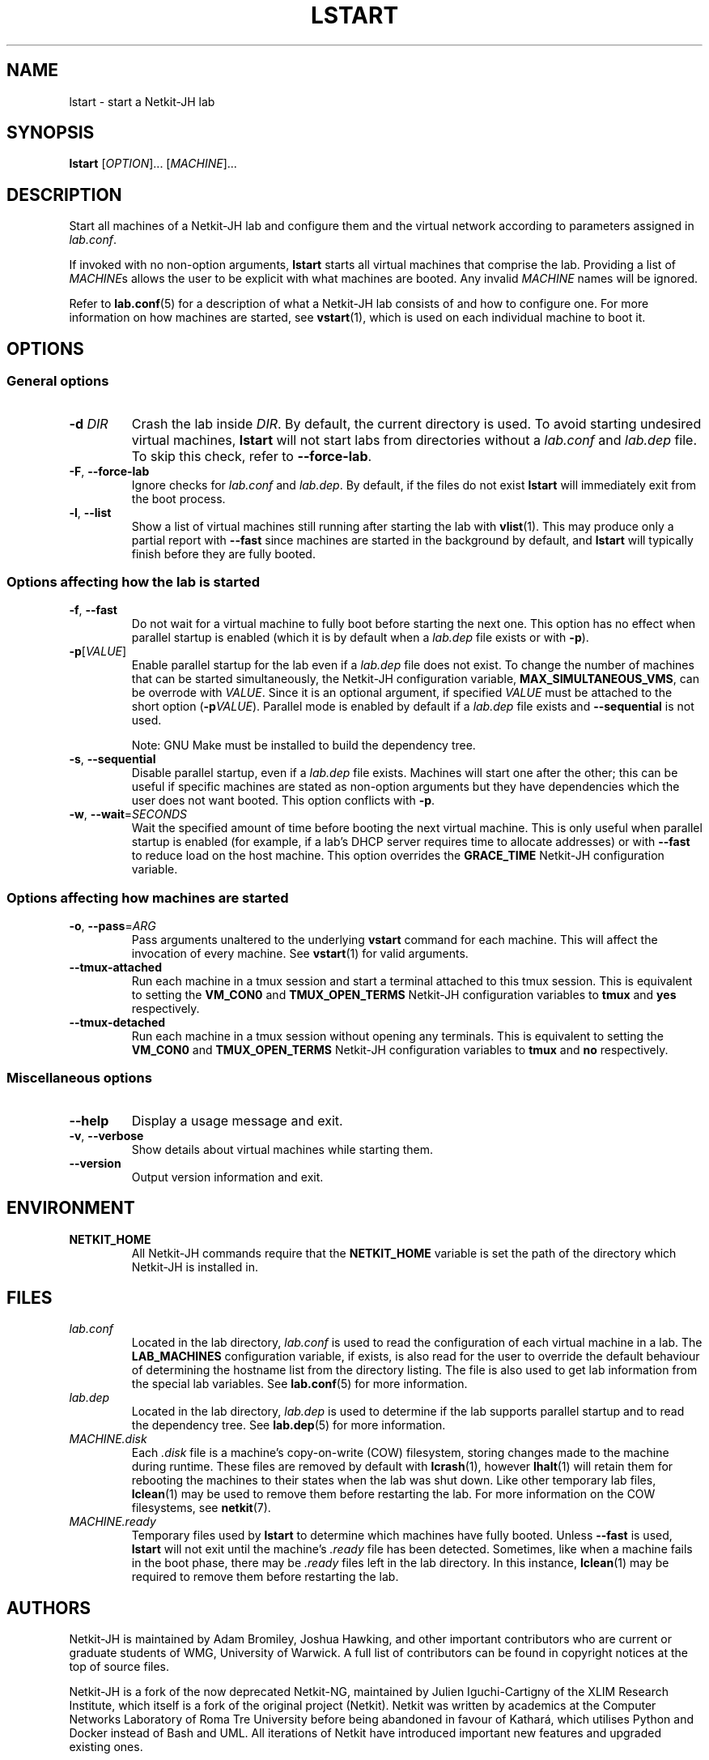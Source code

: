 .TH LSTART 1 2022-08-30 Linux "Netkit-JH Manual"
.SH NAME
lstart \- start a Netkit-JH lab
.SH SYNOPSIS
.B lstart
.RI [ OPTION "]... [" MACHINE ]...
.SH DESCRIPTION
Start all machines of a Netkit-JH lab and configure them and the virtual
network according to parameters assigned in
.IR lab.conf .
.PP
If invoked with no non-option arguments,
.B lstart
starts all virtual machines that comprise the lab.
Providing a list of
.IR MACHINE s
allows the user to be explicit with what machines are booted.
Any invalid
.I MACHINE
names will be ignored.
.PP
Refer to
.BR lab.conf (5)
for a description of what a Netkit-JH lab consists of and how to configure one.
For more information on how machines are started, see
.BR vstart (1),
which is used on each individual machine to boot it.
.SH OPTIONS
.SS General options
.TP
.BI \-d " DIR"
Crash the lab inside
.IR DIR .
By default, the current directory is used.
To avoid starting undesired virtual machines,
.B lstart
will not start labs from directories without a
.I lab.conf
and
.I lab.dep
file.
To skip this check, refer to
.BR \-\-force\-lab .
.TP
.BR \-F ", " \-\-force\-lab
Ignore checks for
.I lab.conf
and
.IR lab.dep .
By default, if the files do not exist
.B lstart
will immediately exit from the boot process.
.TP
.BR \-l ", " \-\-list
Show a list of virtual machines still running after starting the lab with
.BR vlist (1).
This may produce only a partial report with
.B \-\-fast
since machines are started in the background by default,
and
.B lstart
will typically finish before they are fully booted.
.SS Options affecting how the lab is started
.TP
.BR \-f ", " \-\-fast
Do not wait for a virtual machine to fully boot before starting the next one.
This option has no effect when parallel startup is enabled (which it is by
default when a
.I lab.dep
file exists or with
.BR \-p ).
.TP
.BR \-p [\fIVALUE\fR]
Enable parallel startup for the lab even if a
.I lab.dep
file does not exist.
To change the number of machines that can be started simultaneously,
the Netkit-JH configuration variable,
.BR MAX_SIMULTANEOUS_VMS ,
can be overrode with
.IR VALUE .
Since it is an optional argument, if specified
.I VALUE
must be attached to the short option
.RB ( \-p \fIVALUE\fR).
Parallel mode is enabled by default if a
.I lab.dep
file exists and
.B \-\-sequential
is not used.
.IP
Note: GNU Make must be installed to build the dependency tree.
.TP
.BR \-s ", " \-\-sequential
Disable parallel startup, even if a
.I lab.dep
file exists.
Machines will start one after the other;
this can be useful if specific machines are stated as non-option arguments but
they have dependencies which the user does not want booted.
This option conflicts with
.BR \-p .
.TP
.BR \-w ", " \-\-wait =\fISECONDS\fR
Wait the specified amount of time before booting the next virtual machine.
This is only useful when parallel startup is enabled
(for example, if a lab's DHCP server requires time to allocate addresses)
or with
.B \-\-fast
to reduce load on the host machine.
This option overrides the
.B GRACE_TIME
Netkit-JH configuration variable.
.SS Options affecting how machines are started
.TP
.BR \-o ", " \-\-pass =\fIARG\fR
Pass arguments unaltered to the underlying
.B vstart
command for each machine.
This will affect the invocation of every machine.
See
.BR vstart (1)
for valid arguments.
.TP
.B \-\-tmux\-attached
Run each machine in a tmux session and start a terminal attached to this tmux
session.
This is equivalent to setting the
.B VM_CON0
and
.B TMUX_OPEN_TERMS
Netkit-JH configuration variables to
.B tmux
and
.B yes
respectively.
.TP
.B \-\-tmux\-detached
Run each machine in a tmux session without opening any terminals.
This is equivalent to setting the
.B VM_CON0
and
.B TMUX_OPEN_TERMS
Netkit-JH configuration variables to
.B tmux
and
.B no
respectively.
.SS Miscellaneous options
.TP
.B \-\-help
Display a usage message and exit.
.TP
.BR \-v ", " \-\-verbose
Show details about virtual machines while starting them.
.TP
.B \-\-version
Output version information and exit.
.SH ENVIRONMENT
.TP
.B NETKIT_HOME
All Netkit-JH commands require that the
.B NETKIT_HOME
variable is set the path of the directory which Netkit-JH is installed in.
.SH FILES
.TP
.I lab.conf
Located in the lab directory,
.I lab.conf
is used to read the configuration of each virtual machine in a lab.
The
.B LAB_MACHINES
configuration variable, if exists, is also read for the user to override the
default behaviour of determining the hostname list from the directory listing.
The file is also used to get lab information from the special lab variables.
See
.BR lab.conf (5)
for more information.
.TP
.I lab.dep
Located in the lab directory,
.I lab.dep
is used to determine if the lab supports parallel startup and to read the
dependency tree.
See
.BR lab.dep (5)
for more information.
.TP
.I MACHINE.disk
Each
.I .disk
file is a machine's copy-on-write (COW) filesystem,
storing changes made to the machine during runtime.
These files are removed by default with
.BR lcrash (1),
however
.BR lhalt (1)
will retain them for rebooting the machines to their states when the lab was
shut down.
Like other temporary lab files,
.BR lclean (1)
may be used to remove them before restarting the lab.
For more information on the COW filesystems, see
.BR netkit (7).
.TP
.I MACHINE.ready
Temporary files used by
.B lstart
to determine which machines have fully booted.
Unless
.B \-\-fast
is used,
.B lstart
will not exit until the machine's
.I .ready
file has been detected.
Sometimes, like when a machine fails in the boot phase, there may be
.I .ready
files left in the lab directory.
In this instance,
.BR lclean (1)
may be required to remove them before restarting the lab.
.SH AUTHORS
Netkit-JH is maintained by Adam Bromiley, Joshua Hawking,
and other important contributors who are current or graduate students of WMG,
University of Warwick.
A full list of contributors can be found in copyright notices at the top of
source files.
.PP
Netkit-JH is a fork of the now deprecated Netkit-NG,
maintained by Julien Iguchi-Cartigny of the XLIM Research Institute,
which itself is a fork of the original project (Netkit).
Netkit was written by academics at the Computer Networks Laboratory of Roma Tre
University before being abandoned in favour of Kathará,
which utilises Python and Docker instead of Bash and UML.
All iterations of Netkit have introduced important new features and upgraded
existing ones.
.SH "REPORTING BUGS"
To report a bug with Netkit-JH,
please create an issue with the recommended template on the project's
.UR https://github.com/netkit-jh/netkit-jh-build/issues
GitHub repository
.UE .
For a more complex bug that you know how to fix,
please consider writing a patch and sending it as a pull request to the GitHub.
.SH COPYRIGHT
Like its predecessors,
Netkit-JH is released under the terms of the GNU General Public License,
version 3 or later. For a copy of the license see the included
.I LICENSE.txt
file or, if not present,
.UR http://www.gnu.org/licenses/
.UE .
.SH "SEE ALSO"
.BR lclean (1),
.BR lcrash (1),
.BR lhalt (1),
.BR linfo (1),
.BR lstart (1),
.BR ltest (1),
.BR vlist (1),
.BR vstart (1),
.BR lab.conf (5),
.BR lab.dep (5),
.BR netkit.conf (5)
